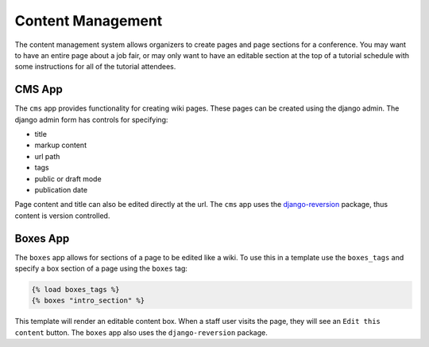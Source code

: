 Content Management
==================

The content management system allows organizers to create pages and page
sections for a conference.  You may want to have an entire page about a job
fair, or may only want to have an editable section at the top of a tutorial
schedule with some instructions for all of the tutorial attendees.

CMS App
-------

The ``cms`` app provides functionality for creating wiki pages. These pages can
be created using the django admin. The django admin form has controls for
specifying:

* title
* markup content
* url path
* tags
* public or draft mode
* publication date

Page content and title can also be edited directly at the url. The ``cms`` app
uses the `django-reversion <http://django-reversion.readthedocs.org>`_ package,
thus content is version controlled.

Boxes App
---------

The ``boxes`` app allows for sections of a page to be edited like a wiki. To use this in a template
use the ``boxes_tags`` and specify a box section of a page using the ``boxes`` tag:

.. code-block:: django

    {% load boxes_tags %}
    {% boxes "intro_section" %}

This template will render an editable content box. When a staff user visits the
page,  they will see an ``Edit this content`` button. The ``boxes`` app also uses the
``django-reversion`` package.
